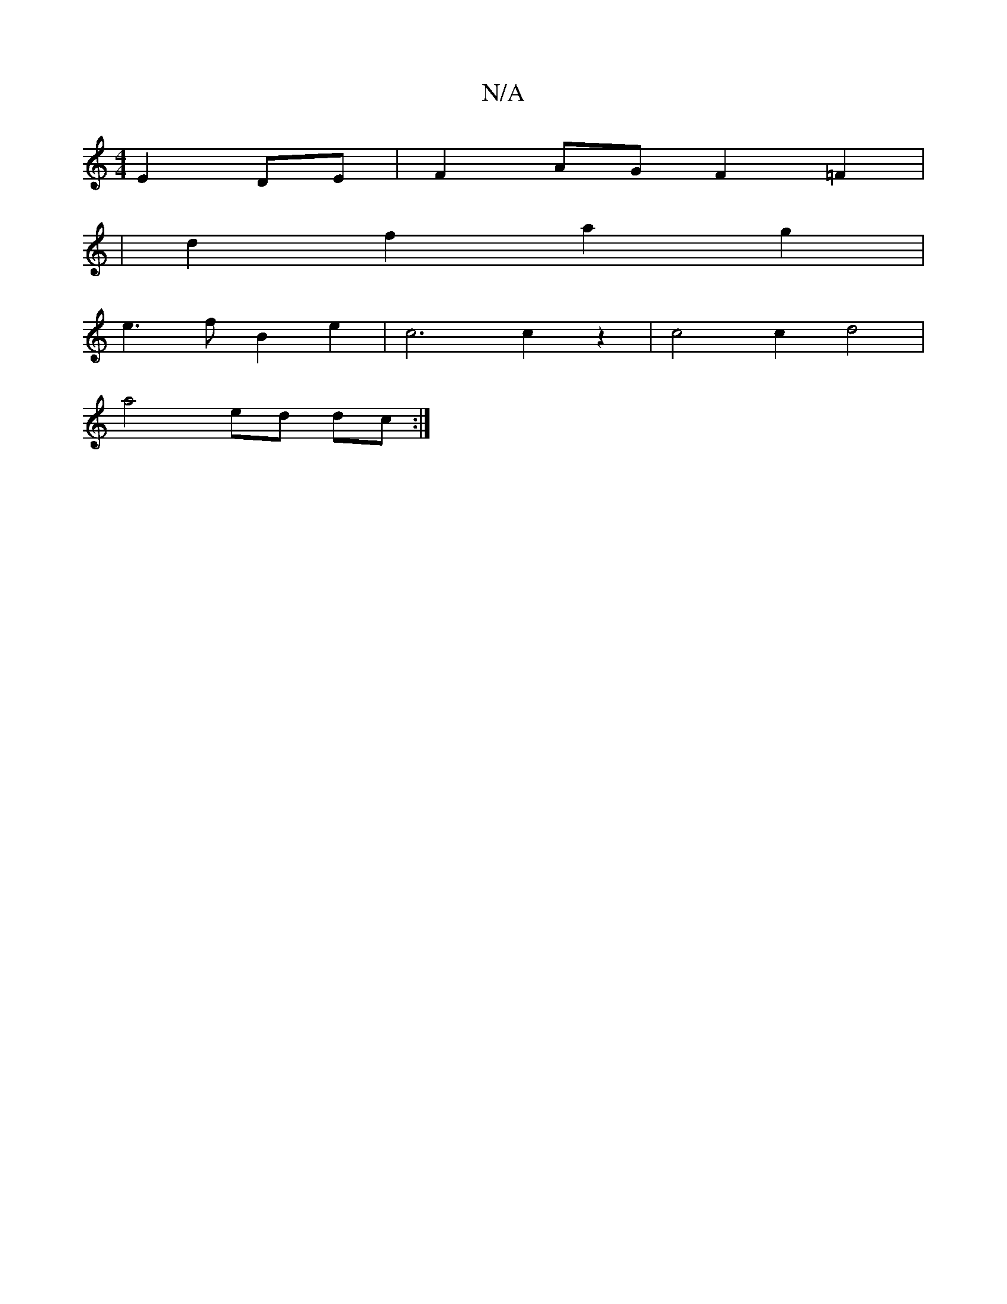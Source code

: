 X:1
T:N/A
M:4/4
R:N/A
K:Cmajor
E2 DE|F2AG F2=F2|
|
d2f2a2g2 |
e3f B2 e2 | c6 c2 z2 | c4 c2 d4 |
a4-ed dc:|

~D3A (3ded (3cdA |
BG B3A :|2 c3d e2f2 | E2D2B2 F3/2G/2A/2 B3/2c/2 B2c2|d2d2d2d|e3e ed^ce|d3f ecde||


d2 ed dcde |[1 d2 ce